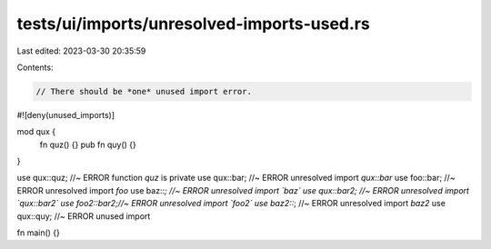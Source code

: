 tests/ui/imports/unresolved-imports-used.rs
===========================================

Last edited: 2023-03-30 20:35:59

Contents:

.. code-block:: rs

    // There should be *one* unused import error.
#![deny(unused_imports)]

mod qux {
   fn quz() {}
   pub fn quy() {}
}

use qux::quz;  //~ ERROR function `quz` is private
use qux::bar;  //~ ERROR unresolved import `qux::bar`
use foo::bar;  //~ ERROR unresolved import `foo`
use baz::*;    //~ ERROR unresolved import `baz`
use qux::bar2; //~ ERROR unresolved import `qux::bar2`
use foo2::bar2;//~ ERROR unresolved import `foo2`
use baz2::*;   //~ ERROR unresolved import `baz2`
use qux::quy;  //~ ERROR unused import

fn main() {}


